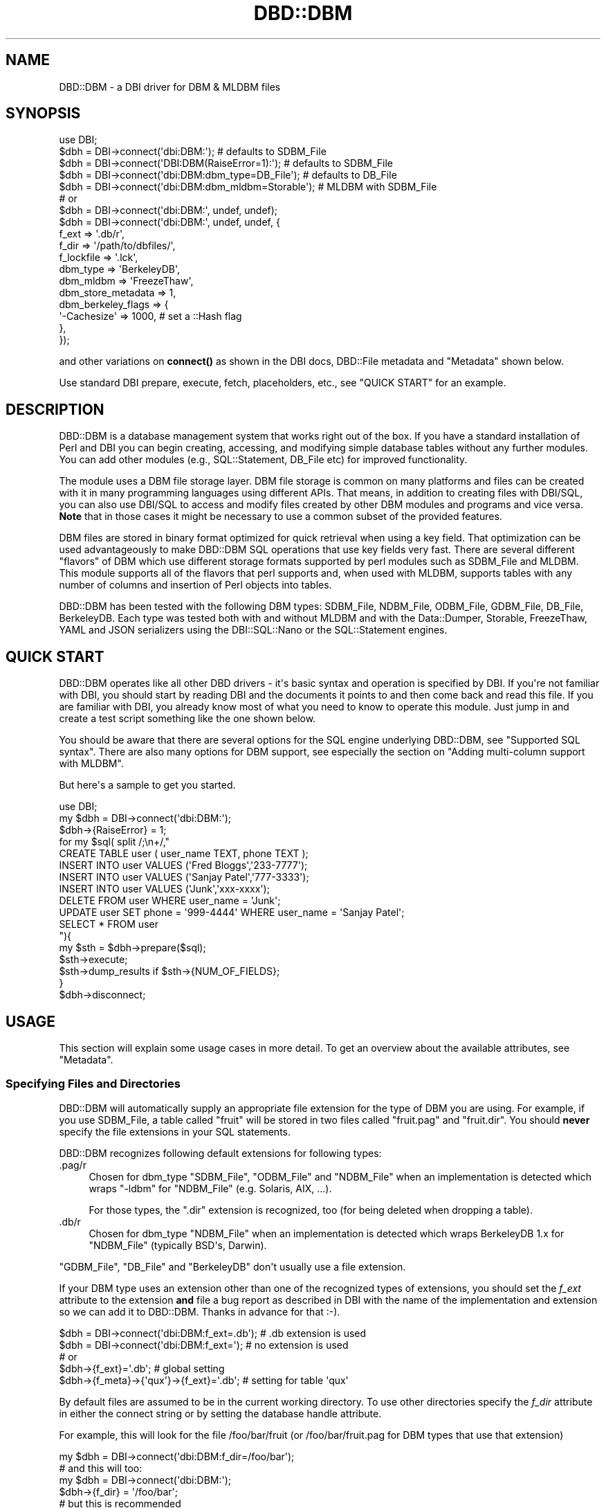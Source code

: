 .\" -*- mode: troff; coding: utf-8 -*-
.\" Automatically generated by Pod::Man v6.0.2 (Pod::Simple 3.45)
.\"
.\" Standard preamble:
.\" ========================================================================
.de Sp \" Vertical space (when we can't use .PP)
.if t .sp .5v
.if n .sp
..
.de Vb \" Begin verbatim text
.ft CW
.nf
.ne \\$1
..
.de Ve \" End verbatim text
.ft R
.fi
..
.\" \*(C` and \*(C' are quotes in nroff, nothing in troff, for use with C<>.
.ie n \{\
.    ds C` ""
.    ds C' ""
'br\}
.el\{\
.    ds C`
.    ds C'
'br\}
.\"
.\" Escape single quotes in literal strings from groff's Unicode transform.
.ie \n(.g .ds Aq \(aq
.el       .ds Aq '
.\"
.\" If the F register is >0, we'll generate index entries on stderr for
.\" titles (.TH), headers (.SH), subsections (.SS), items (.Ip), and index
.\" entries marked with X<> in POD.  Of course, you'll have to process the
.\" output yourself in some meaningful fashion.
.\"
.\" Avoid warning from groff about undefined register 'F'.
.de IX
..
.nr rF 0
.if \n(.g .if rF .nr rF 1
.if (\n(rF:(\n(.g==0)) \{\
.    if \nF \{\
.        de IX
.        tm Index:\\$1\t\\n%\t"\\$2"
..
.        if !\nF==2 \{\
.            nr % 0
.            nr F 2
.        \}
.    \}
.\}
.rr rF
.\"
.\" Required to disable full justification in groff 1.23.0.
.if n .ds AD l
.\" ========================================================================
.\"
.IX Title "DBD::DBM 3"
.TH DBD::DBM 3 2014-03-12 "perl v5.40.0" "User Contributed Perl Documentation"
.\" For nroff, turn off justification.  Always turn off hyphenation; it makes
.\" way too many mistakes in technical documents.
.if n .ad l
.nh
.SH NAME
DBD::DBM \- a DBI driver for DBM & MLDBM files
.SH SYNOPSIS
.IX Header "SYNOPSIS"
.Vb 5
\& use DBI;
\& $dbh = DBI\->connect(\*(Aqdbi:DBM:\*(Aq);                    # defaults to SDBM_File
\& $dbh = DBI\->connect(\*(AqDBI:DBM(RaiseError=1):\*(Aq);      # defaults to SDBM_File
\& $dbh = DBI\->connect(\*(Aqdbi:DBM:dbm_type=DB_File\*(Aq);    # defaults to DB_File
\& $dbh = DBI\->connect(\*(Aqdbi:DBM:dbm_mldbm=Storable\*(Aq);  # MLDBM with SDBM_File
\&
\& # or
\& $dbh = DBI\->connect(\*(Aqdbi:DBM:\*(Aq, undef, undef);
\& $dbh = DBI\->connect(\*(Aqdbi:DBM:\*(Aq, undef, undef, {
\&     f_ext              => \*(Aq.db/r\*(Aq,
\&     f_dir              => \*(Aq/path/to/dbfiles/\*(Aq,
\&     f_lockfile         => \*(Aq.lck\*(Aq,
\&     dbm_type           => \*(AqBerkeleyDB\*(Aq,
\&     dbm_mldbm          => \*(AqFreezeThaw\*(Aq,
\&     dbm_store_metadata => 1,
\&     dbm_berkeley_flags => {
\&         \*(Aq\-Cachesize\*(Aq => 1000, # set a ::Hash flag
\&     },
\& });
.Ve
.PP
and other variations on \fBconnect()\fR as shown in the DBI docs,
DBD::File metadata and "Metadata"
shown below.
.PP
Use standard DBI prepare, execute, fetch, placeholders, etc.,
see "QUICK START" for an example.
.SH DESCRIPTION
.IX Header "DESCRIPTION"
DBD::DBM is a database management system that works right out of the
box.  If you have a standard installation of Perl and DBI you can
begin creating, accessing, and modifying simple database tables
without any further modules.  You can add other modules (e.g.,
SQL::Statement, DB_File etc) for improved functionality.
.PP
The module uses a DBM file storage layer.  DBM file storage is common on
many platforms and files can be created with it in many programming
languages using different APIs. That means, in addition to creating
files with DBI/SQL, you can also use DBI/SQL to access and modify files
created by other DBM modules and programs and vice versa. \fBNote\fR that
in those cases it might be necessary to use a common subset of the
provided features.
.PP
DBM files are stored in binary format optimized for quick retrieval
when using a key field.  That optimization can be used advantageously
to make DBD::DBM SQL operations that use key fields very fast.  There
are several different "flavors" of DBM which use different storage
formats supported by perl modules such as SDBM_File and MLDBM.  This
module supports all of the flavors that perl supports and, when used
with MLDBM, supports tables with any number of columns and insertion
of Perl objects into tables.
.PP
DBD::DBM has been tested with the following DBM types: SDBM_File,
NDBM_File, ODBM_File, GDBM_File, DB_File, BerkeleyDB.  Each type was
tested both with and without MLDBM and with the Data::Dumper,
Storable, FreezeThaw, YAML and JSON serializers using the DBI::SQL::Nano
or the SQL::Statement engines.
.SH "QUICK START"
.IX Header "QUICK START"
DBD::DBM operates like all other DBD drivers \- it\*(Aqs basic syntax and
operation is specified by DBI.  If you\*(Aqre not familiar with DBI, you should
start by reading DBI and the documents it points to and then come back
and read this file.  If you are familiar with DBI, you already know most of
what you need to know to operate this module.  Just jump in and create a
test script something like the one shown below.
.PP
You should be aware that there are several options for the SQL engine
underlying DBD::DBM, see "Supported SQL syntax".  There are also many
options for DBM support, see especially the section on "Adding
multi\-column support with MLDBM".
.PP
But here\*(Aqs a sample to get you started.
.PP
.Vb 10
\& use DBI;
\& my $dbh = DBI\->connect(\*(Aqdbi:DBM:\*(Aq);
\& $dbh\->{RaiseError} = 1;
\& for my $sql( split /;\en+/,"
\&     CREATE TABLE user ( user_name TEXT, phone TEXT );
\&     INSERT INTO user VALUES (\*(AqFred Bloggs\*(Aq,\*(Aq233\-7777\*(Aq);
\&     INSERT INTO user VALUES (\*(AqSanjay Patel\*(Aq,\*(Aq777\-3333\*(Aq);
\&     INSERT INTO user VALUES (\*(AqJunk\*(Aq,\*(Aqxxx\-xxxx\*(Aq);
\&     DELETE FROM user WHERE user_name = \*(AqJunk\*(Aq;
\&     UPDATE user SET phone = \*(Aq999\-4444\*(Aq WHERE user_name = \*(AqSanjay Patel\*(Aq;
\&     SELECT * FROM user
\& "){
\&     my $sth = $dbh\->prepare($sql);
\&     $sth\->execute;
\&     $sth\->dump_results if $sth\->{NUM_OF_FIELDS};
\& }
\& $dbh\->disconnect;
.Ve
.SH USAGE
.IX Header "USAGE"
This section will explain some usage cases in more detail. To get an
overview about the available attributes, see "Metadata".
.SS "Specifying Files and Directories"
.IX Subsection "Specifying Files and Directories"
DBD::DBM will automatically supply an appropriate file extension for the
type of DBM you are using.  For example, if you use SDBM_File, a table
called "fruit" will be stored in two files called "fruit.pag" and
"fruit.dir".  You should \fBnever\fR specify the file extensions in your SQL
statements.
.PP
DBD::DBM recognizes following default extensions for following types:
.IP .pag/r 4
.IX Item ".pag/r"
Chosen for dbm_type \f(CW\*(C`SDBM_File\*(C'\fR, \f(CW\*(C`ODBM_File\*(C'\fR and \f(CW\*(C`NDBM_File\*(C'\fR
when an implementation is detected which wraps \f(CW\*(C`\-ldbm\*(C'\fR for
\&\f(CW\*(C`NDBM_File\*(C'\fR (e.g. Solaris, AIX, ...).
.Sp
For those types, the \f(CW\*(C`.dir\*(C'\fR extension is recognized, too (for being
deleted when dropping a table).
.IP .db/r 4
.IX Item ".db/r"
Chosen for dbm_type \f(CW\*(C`NDBM_File\*(C'\fR when an implementation is detected
which wraps BerkeleyDB 1.x for \f(CW\*(C`NDBM_File\*(C'\fR (typically BSD\*(Aqs, Darwin).
.PP
\&\f(CW\*(C`GDBM_File\*(C'\fR, \f(CW\*(C`DB_File\*(C'\fR and \f(CW\*(C`BerkeleyDB\*(C'\fR don\*(Aqt usually
use a file extension.
.PP
If your DBM type uses an extension other than one of the recognized
types of extensions, you should set the \fIf_ext\fR attribute to the
extension \fBand\fR file a bug report as described in DBI with the name
of the implementation and extension so we can add it to DBD::DBM.
Thanks in advance for that :\-).
.PP
.Vb 2
\&  $dbh = DBI\->connect(\*(Aqdbi:DBM:f_ext=.db\*(Aq);  # .db extension is used
\&  $dbh = DBI\->connect(\*(Aqdbi:DBM:f_ext=\*(Aq);     # no extension is used
\&
\&  # or
\&  $dbh\->{f_ext}=\*(Aq.db\*(Aq;                       # global setting
\&  $dbh\->{f_meta}\->{\*(Aqqux\*(Aq}\->{f_ext}=\*(Aq.db\*(Aq;    # setting for table \*(Aqqux\*(Aq
.Ve
.PP
By default files are assumed to be in the current working directory.
To use other directories specify the \fIf_dir\fR attribute in either the
connect string or by setting the database handle attribute.
.PP
For example, this will look for the file /foo/bar/fruit (or
/foo/bar/fruit.pag for DBM types that use that extension)
.PP
.Vb 6
\&  my $dbh = DBI\->connect(\*(Aqdbi:DBM:f_dir=/foo/bar\*(Aq);
\&  # and this will too:
\&  my $dbh = DBI\->connect(\*(Aqdbi:DBM:\*(Aq);
\&  $dbh\->{f_dir} = \*(Aq/foo/bar\*(Aq;
\&  # but this is recommended
\&  my $dbh = DBI\->connect(\*(Aqdbi:DBM:\*(Aq, undef, undef, { f_dir => \*(Aq/foo/bar\*(Aq } );
\&
\&  # now you can do
\&  my $ary = $dbh\->selectall_arrayref(q{ SELECT x FROM fruit });
.Ve
.PP
You can also use delimited identifiers to specify paths directly in SQL
statements.  This looks in the same place as the two examples above but
without setting \fIf_dir\fR:
.PP
.Vb 4
\&   my $dbh = DBI\->connect(\*(Aqdbi:DBM:\*(Aq);
\&   my $ary = $dbh\->selectall_arrayref(q{
\&       SELECT x FROM "/foo/bar/fruit"
\&   });
.Ve
.PP
You can also tell DBD::DBM to use a specified path for a specific table:
.PP
.Vb 1
\&  $dbh\->{dbm_tables}\->{f}\->{file} = q(/foo/bar/fruit);
.Ve
.PP
Please be aware that you cannot specify this during connection.
.PP
If you have SQL::Statement installed, you can use table aliases:
.PP
.Vb 4
\&   my $dbh = DBI\->connect(\*(Aqdbi:DBM:\*(Aq);
\&   my $ary = $dbh\->selectall_arrayref(q{
\&       SELECT f.x FROM "/foo/bar/fruit" AS f
\&   });
.Ve
.PP
See the "GOTCHAS AND WARNINGS" for using DROP on tables.
.SS "Table locking and \fBflock()\fP"
.IX Subsection "Table locking and flock()"
Table locking is accomplished using a lockfile which has the same
basename as the table\*(Aqs file but with the file extension \*(Aq.lck\*(Aq (or a
lockfile extension that you supply, see below).  This lock file is
created with the table during a CREATE and removed during a DROP.
Every time the table itself is opened, the lockfile is \fBflocked()\fR.  For
SELECT, this is a shared lock.  For all other operations, it is an
exclusive lock (except when you specify something different using the
\&\fIf_lock\fR attribute).
.PP
Since the locking depends on \fBflock()\fR, it only works on operating
systems that support \fBflock()\fR.  In cases where \fBflock()\fR is not
implemented, DBD::DBM will simply behave as if the \fBflock()\fR had
occurred although no actual locking will happen.  Read the
documentation for \fBflock()\fR for more information.
.PP
Even on those systems that do support \fBflock()\fR, locking is only
advisory \- as is always the case with \fBflock()\fR.  This means that if
another program tries to access the table file while DBD::DBM has the
table locked, that other program will *succeed* at opening unless
it is also using flock on the \*(Aq.lck\*(Aq file.  As a result DBD::DBM\*(Aqs
locking only really applies to other programs using DBD::DBM or other
program written to cooperate with DBD::DBM locking.
.SS "Specifying the DBM type"
.IX Subsection "Specifying the DBM type"
Each "flavor" of DBM stores its files in a different format and has
different capabilities and limitations. See AnyDBM_File for a
comparison of DBM types.
.PP
By default, DBD::DBM uses the \f(CW\*(C`SDBM_File\*(C'\fR type of storage since
\&\f(CW\*(C`SDBM_File\*(C'\fR comes with Perl itself. If you have other types of
DBM storage available, you can use any of them with DBD::DBM. It is
strongly recommended to use at least \f(CW\*(C`DB_File\*(C'\fR, because \f(CW\*(C`SDBM_File\*(C'\fR has quirks and limitations and \f(CW\*(C`ODBM_file\*(C'\fR, \f(CW\*(C`NDBM_File\*(C'\fR and \f(CW\*(C`GDBM_File\*(C'\fR are not always available.
.PP
You can specify the DBM type using the \fIdbm_type\fR attribute which can
be set in the connection string or with \f(CW\*(C`$dbh\->{dbm_type}\*(C'\fR and
\&\f(CW\*(C`$dbh\->{f_meta}\->{$table_name}\->{type}\*(C'\fR for per\-table settings in
cases where a single script is accessing more than one kind of DBM
file.
.PP
In the connection string, just set \f(CW\*(C`dbm_type=TYPENAME\*(C'\fR where
\&\f(CW\*(C`TYPENAME\*(C'\fR is any DBM type such as GDBM_File, DB_File, etc. Do \fInot\fR
use MLDBM as your \fIdbm_type\fR as that is set differently, see below.
.PP
.Vb 2
\& my $dbh=DBI\->connect(\*(Aqdbi:DBM:\*(Aq);                # uses the default SDBM_File
\& my $dbh=DBI\->connect(\*(Aqdbi:DBM:dbm_type=GDBM_File\*(Aq); # uses the GDBM_File
\&
\& # You can also use $dbh\->{dbm_type} to set the DBM type for the connection:
\& $dbh\->{dbm_type} = \*(AqDB_File\*(Aq;    # set the global DBM type
\& print $dbh\->{dbm_type};          # display the global DBM type
.Ve
.PP
If you have several tables in your script that use different DBM
types, you can use the \f(CW$dbh\fR\->{dbm_tables} hash to store different
settings for the various tables.  You can even use this to perform
joins on files that have completely different storage mechanisms.
.PP
.Vb 2
\& # sets global default of GDBM_File
\& my $dbh\->(\*(Aqdbi:DBM:type=GDBM_File\*(Aq);
\&
\& # overrides the global setting, but only for the tables called
\& # I<foo> and I<bar>
\& my $dbh\->{f_meta}\->{foo}\->{dbm_type} = \*(AqDB_File\*(Aq;
\& my $dbh\->{f_meta}\->{bar}\->{dbm_type} = \*(AqBerkeleyDB\*(Aq;
\&
\& # prints the dbm_type for the table "foo"
\& print $dbh\->{f_meta}\->{foo}\->{dbm_type};
.Ve
.PP
\&\fBNote\fR that you must change the \fIdbm_type\fR of a table before you access
it for first time.
.SS "Adding multi\-column support with MLDBM"
.IX Subsection "Adding multi-column support with MLDBM"
Most of the DBM types only support two columns and even if it would
support more, DBD::DBM would only use two. However a CPAN module
called MLDBM overcomes this limitation by allowing more than two
columns.  MLDBM does this by serializing the data \- basically it puts
a reference to an array into the second column. It can also put almost
any kind of Perl object or even \fBPerl coderefs\fR into columns.
.PP
If you want more than two columns, you \fBmust\fR install MLDBM. It\*(Aqs available
for many platforms and is easy to install.
.PP
MLDBM is by default distributed with three serializers \- Data::Dumper,
Storable, and FreezeThaw. Data::Dumper is the default and Storable is the
fastest. MLDBM can also make use of user\-defined serialization methods or
other serialization modules (e.g. YAML::MLDBM or
MLDBM::Serializer::JSON. You select the serializer using the
\&\fIdbm_mldbm\fR attribute.
.PP
Some examples:
.PP
.Vb 10
\& $dbh=DBI\->connect(\*(Aqdbi:DBM:dbm_mldbm=Storable\*(Aq);  # use MLDBM with Storable
\& $dbh=DBI\->connect(
\&    \*(Aqdbi:DBM:dbm_mldbm=MySerializer\*(Aq # use MLDBM with a user defined module
\& );
\& $dbh=DBI\->connect(\*(Aqdbi::dbm:\*(Aq, undef,
\&     undef, { dbm_mldbm => \*(AqYAML\*(Aq }); # use 3rd party serializer
\& $dbh\->{dbm_mldbm} = \*(AqYAML\*(Aq; # same as above
\& print $dbh\->{dbm_mldbm} # show the MLDBM serializer
\& $dbh\->{f_meta}\->{foo}\->{dbm_mldbm}=\*(AqData::Dumper\*(Aq;   # set Data::Dumper for table "foo"
\& print $dbh\->{f_meta}\->{foo}\->{mldbm}; # show serializer for table "foo"
.Ve
.PP
MLDBM works on top of other DBM modules so you can also set a DBM type
along with setting dbm_mldbm.  The examples above would default to using
SDBM_File with MLDBM.  If you wanted GDBM_File instead, here\*(Aqs how:
.PP
.Vb 5
\& # uses DB_File with MLDBM and Storable
\& $dbh = DBI\->connect(\*(Aqdbi:DBM:\*(Aq, undef, undef, {
\&     dbm_type  => \*(AqDB_File\*(Aq,
\&     dbm_mldbm => \*(AqStorable\*(Aq,
\& });
.Ve
.PP
SDBM_File, the default \fIdbm_type\fR is quite limited, so if you are going to
use MLDBM, you should probably use a different type, see AnyDBM_File.
.PP
See below for some "GOTCHAS AND WARNINGS" about MLDBM.
.SS "Support for Berkeley DB"
.IX Subsection "Support for Berkeley DB"
The Berkeley DB storage type is supported through two different Perl
modules \- DB_File (which supports only features in old versions of Berkeley
DB) and BerkeleyDB (which supports all versions).  DBD::DBM supports
specifying either "DB_File" or "BerkeleyDB" as a \fIdbm_type\fR, with or
without MLDBM support.
.PP
The "BerkeleyDB" dbm_type is experimental and it\*(Aqs interface is likely to
change.  It currently defaults to BerkeleyDB::Hash and does not currently
support ::Btree or ::Recno.
.PP
With BerkeleyDB, you can specify initialization flags by setting them in
your script like this:
.PP
.Vb 12
\& use BerkeleyDB;
\& my $env = new BerkeleyDB::Env \-Home => $dir;  # and/or other Env flags
\& $dbh = DBI\->connect(\*(Aqdbi:DBM:\*(Aq, undef, undef, {
\&     dbm_type  => \*(AqBerkeleyDB\*(Aq,
\&     dbm_mldbm => \*(AqStorable\*(Aq,
\&     dbm_berkeley_flags => {
\&         \*(AqDB_CREATE\*(Aq  => DB_CREATE,  # pass in constants
\&         \*(AqDB_RDONLY\*(Aq  => DB_RDONLY,  # pass in constants
\&         \*(Aq\-Cachesize\*(Aq => 1000,       # set a ::Hash flag
\&         \*(Aq\-Env\*(Aq       => $env,       # pass in an environment
\&     },
\& });
.Ve
.PP
Do \fInot\fR set the \-Flags or \-Filename flags as those are determined and
overwritten by the SQL (e.g. \-Flags => DB_RDONLY is set automatically
when you issue a SELECT statement).
.PP
Time has not permitted us to provide support in this release of DBD::DBM
for further Berkeley DB features such as transactions, concurrency,
locking, etc. We will be working on these in the future and would value
suggestions, patches, etc.
.PP
See DB_File and BerkeleyDB for further details.
.SS "Optimizing the use of key fields"
.IX Subsection "Optimizing the use of key fields"
Most "flavors" of DBM have only two physical columns (but can contain
multiple logical columns as explained above in
"Adding multi\-column support with MLDBM"). They work similarly to a
Perl hash with the first column serving as the key. Like a Perl hash, DBM
files permit you to do quick lookups by specifying the key and thus avoid
looping through all records (supported by DBI::SQL::Nano only). Also like
a Perl hash, the keys must be unique. It is impossible to create two
records with the same key.  To put this more simply and in SQL terms,
the key column functions as the \fIPRIMARY KEY\fR or UNIQUE INDEX.
.PP
In DBD::DBM, you can take advantage of the speed of keyed lookups by using
DBI::SQL::Nano and a WHERE clause with a single equal comparison on the key
field. For example, the following SQL statements are optimized for keyed
lookup:
.PP
.Vb 4
\& CREATE TABLE user ( user_name TEXT, phone TEXT);
\& INSERT INTO user VALUES (\*(AqFred Bloggs\*(Aq,\*(Aq233\-7777\*(Aq);
\& # ... many more inserts
\& SELECT phone FROM user WHERE user_name=\*(AqFred Bloggs\*(Aq;
.Ve
.PP
The "user_name" column is the key column since it is the first
column. The SELECT statement uses the key column in a single equal
comparison \- "user_name=\*(AqFred Bloggs\*(Aq" \- so the search will find it
very quickly without having to loop through all the names which were
inserted into the table.
.PP
In contrast, these searches on the same table are not optimized:
.PP
.Vb 2
\& 1. SELECT phone FROM user WHERE user_name < \*(AqFred\*(Aq;
\& 2. SELECT user_name FROM user WHERE phone = \*(Aq233\-7777\*(Aq;
.Ve
.PP
In #1, the operation uses a less\-than (<) comparison rather than an equals
comparison, so it will not be optimized for key searching.  In #2, the key
field "user_name" is not specified in the WHERE clause, and therefore the
search will need to loop through all rows to find the requested row(s).
.PP
\&\fBNote\fR that the underlying DBM storage needs to loop over all \fIkey/value\fR
pairs when the optimized fetch is used. SQL::Statement has a massively
improved where clause evaluation which costs around 15% of the evaluation
in DBI::SQL::Nano \- combined with the loop in the DBM storage the speed
improvement isn\*(Aqt so impressive.
.PP
Even if lookups are faster by around 50%, DBI::SQL::Nano and
SQL::Statement can benefit from the key field optimizations on
updating and deleting rows \- and here the improved where clause
evaluation of SQL::Statement might beat DBI::SQL::Nano every time the
where clause contains not only the key field (or more than one).
.SS "Supported SQL syntax"
.IX Subsection "Supported SQL syntax"
DBD::DBM uses a subset of SQL.  The robustness of that subset depends on
what other modules you have installed. Both options support basic SQL
operations including CREATE TABLE, DROP TABLE, INSERT, DELETE, UPDATE, and
SELECT.
.PP
\&\fBOption #1:\fR By default, this module inherits its SQL support from
DBI::SQL::Nano that comes with DBI.  Nano is, as its name implies, a *very*
small SQL engine.  Although limited in scope, it is faster than option #2
for some operations (especially single \fIprimary key\fR lookups). See
DBI::SQL::Nano for a description of the SQL it supports and comparisons
of it with option #2.
.PP
\&\fBOption #2:\fR If you install the pure Perl CPAN module SQL::Statement,
DBD::DBM will use it instead of Nano.  This adds support for table aliases,
functions, joins, and much more.  If you\*(Aqre going to use DBD::DBM
for anything other than very simple tables and queries, you should install
SQL::Statement.  You don\*(Aqt have to change DBD::DBM or your scripts in any
way, simply installing SQL::Statement will give you the more robust SQL
capabilities without breaking scripts written for DBI::SQL::Nano.  See
SQL::Statement for a description of the SQL it supports.
.PP
To find out which SQL module is working in a given script, you can use the
\&\fBdbm_versions()\fR method or, if you don\*(Aqt need the full output and version
numbers, just do this:
.PP
.Vb 1
\& print $dbh\->{sql_handler}, "\en";
.Ve
.PP
That will print out either "SQL::Statement" or "DBI::SQL::Nano".
.PP
Baring the section about optimized access to the DBM storage in mind,
comparing the benefits of both engines:
.PP
.Vb 6
\&  # DBI::SQL::Nano is faster
\&  $sth = $dbh\->prepare( "update foo set value=\*(Aqnew\*(Aq where key=15" );
\&  $sth\->execute();
\&  $sth = $dbh\->prepare( "delete from foo where key=27" );
\&  $sth\->execute();
\&  $sth = $dbh\->prepare( "select * from foo where key=\*(Aqabc\*(Aq" );
\&
\&  # SQL::Statement might faster (depending on DB size)
\&  $sth = $dbh\->prepare( "update foo set value=\*(Aqnew\*(Aq where key=?" );
\&  $sth\->execute(15);
\&  $sth = $dbh\->prepare( "update foo set value=? where key=15" );
\&  $sth\->execute(\*(Aqnew\*(Aq);
\&  $sth = $dbh\->prepare( "delete from foo where key=?" );
\&  $sth\->execute(27);
\&
\&  # SQL::Statement is faster
\&  $sth = $dbh\->prepare( "update foo set value=\*(Aqnew\*(Aq where value=\*(Aqold\*(Aq" );
\&  $sth\->execute();
\&  # must be expressed using "where key = 15 or key = 27 or key = 42 or key = \*(Aqabc\*(Aq"
\&  # in DBI::SQL::Nano
\&  $sth = $dbh\->prepare( "delete from foo where key in (15,27,42,\*(Aqabc\*(Aq)" );
\&  $sth\->execute();
\&  # must be expressed using "where key > 10 and key < 90" in DBI::SQL::Nano
\&  $sth = $dbh\->prepare( "select * from foo where key between (10,90)" );
\&  $sth\->execute();
\&
\&  # only SQL::Statement can handle
\&  $sth\->prepare( "select * from foo,bar where foo.name = bar.name" );
\&  $sth\->execute();
\&  $sth\->prepare( "insert into foo values ( 1, \*(Aqfoo\*(Aq ), ( 2, \*(Aqbar\*(Aq )" );
\&  $sth\->execute();
.Ve
.SS "Specifying Column Names"
.IX Subsection "Specifying Column Names"
DBM files don\*(Aqt have a standard way to store column names.   DBD::DBM gets
around this issue with a DBD::DBM specific way of storing the column names.
\&\fBIf you are working only with DBD::DBM and not using files created by or
accessed with other DBM programs, you can ignore this section.\fR
.PP
DBD::DBM stores column names as a row in the file with the key \fI_metadata
\&\e0\fR.  So this code
.PP
.Vb 3
\& my $dbh = DBI\->connect(\*(Aqdbi:DBM:\*(Aq);
\& $dbh\->do("CREATE TABLE baz (foo CHAR(10), bar INTEGER)");
\& $dbh\->do("INSERT INTO baz (foo,bar) VALUES (\*(Aqzippy\*(Aq,1)");
.Ve
.PP
Will create a file that has a structure something like this:
.PP
.Vb 2
\&  _metadata \e0 | <dbd_metadata><schema></schema><col_names>foo,bar</col_names></dbd_metadata>
\&  zippy        | 1
.Ve
.PP
The next time you access this table with DBD::DBM, it will treat the
\&\fI_metadata \e0\fR row as a header rather than as data and will pull the column
names from there.  However, if you access the file with something other
than DBD::DBM, the row will be treated as a regular data row.
.PP
If you do not want the column names stored as a data row in the table you
can set the \fIdbm_store_metadata\fR attribute to 0.
.PP
.Vb 1
\& my $dbh = DBI\->connect(\*(Aqdbi:DBM:\*(Aq, undef, undef, { dbm_store_metadata => 0 });
\&
\& # or
\& $dbh\->{dbm_store_metadata} = 0;
\&
\& # or for per\-table setting
\& $dbh\->{f_meta}\->{qux}\->{dbm_store_metadata} = 0;
.Ve
.PP
By default, DBD::DBM assumes that you have two columns named "k" and "v"
(short for "key" and "value").  So if you have \fIdbm_store_metadata\fR set to
1 and you want to use alternate column names, you need to specify the
column names like this:
.PP
.Vb 4
\& my $dbh = DBI\->connect(\*(Aqdbi:DBM:\*(Aq, undef, undef, {
\&     dbm_store_metadata => 0,
\&     dbm_cols => [ qw(foo bar) ],
\& });
\&
\& # or
\& $dbh\->{dbm_store_metadata} = 0;
\& $dbh\->{dbm_cols}           = \*(Aqfoo,bar\*(Aq;
\&
\& # or to set the column names on per\-table basis, do this:
\& # sets the column names only for table "qux"
\& $dbh\->{f_meta}\->{qux}\->{dbm_store_metadata} = 0;
\& $dbh\->{f_meta}\->{qux}\->{col_names}          = [qw(foo bar)];
.Ve
.PP
If you have a file that was created by another DBM program or created with
\&\fIdbm_store_metadata\fR set to zero and you want to convert it to using
DBD::DBM\*(Aqs column name storage, just use one of the methods above to name
the columns but *without* specifying \fIdbm_store_metadata\fR as zero.  You
only have to do that once \- thereafter you can get by without setting
either \fIdbm_store_metadata\fR or setting \fIdbm_cols\fR because the names will
be stored in the file.
.SH "DBI database handle attributes"
.IX Header "DBI database handle attributes"
.SS Metadata
.IX Subsection "Metadata"
\fIStatement handle ($sth) attributes and methods\fR
.IX Subsection "Statement handle ($sth) attributes and methods"
.PP
Most statement handle attributes such as NAME, NUM_OF_FIELDS, etc. are
available only after an execute.  The same is true of \f(CW$sth\fR\->rows which is
available after the execute but does \fInot\fR require a fetch.
.PP
\fIDriver handle ($dbh) attributes\fR
.IX Subsection "Driver handle ($dbh) attributes"
.PP
It is not supported anymore to use dbm\-attributes without the dbm_\-prefix.
Currently, if an DBD::DBM private attribute is accessed without an
underscore in it\*(Aqs name, dbm_ is prepended to that attribute and it\*(Aqs
processed further. If the resulting attribute name is invalid, an error is
thrown.
.PP
dbm_cols
.IX Subsection "dbm_cols"
.PP
Contains a comma separated list of column names or an array reference to
the column names.
.PP
dbm_type
.IX Subsection "dbm_type"
.PP
Contains the DBM storage type. Currently known supported type are
\&\f(CW\*(C`ODBM_File\*(C'\fR, \f(CW\*(C`NDBM_File\*(C'\fR, \f(CW\*(C`SDBM_File\*(C'\fR, \f(CW\*(C`GDBM_File\*(C'\fR,
\&\f(CW\*(C`DB_File\*(C'\fR and \f(CW\*(C`BerkeleyDB\*(C'\fR. It is not recommended to use one
of the first three types \- even if \f(CW\*(C`SDBM_File\*(C'\fR is the most commonly
available \fIdbm_type\fR.
.PP
dbm_mldbm
.IX Subsection "dbm_mldbm"
.PP
Contains the serializer for DBM storage (value column). Requires the
CPAN module MLDBM installed.  Currently known supported serializers
are:
.IP Data::Dumper 8
.IX Item "Data::Dumper"
Default serializer. Deployed with Perl core.
.IP Storable 8
.IX Item "Storable"
Faster serializer. Deployed with Perl core.
.IP FreezeThaw 8
.IX Item "FreezeThaw"
Pure Perl serializer, requires FreezeThaw to be installed.
.IP YAML 8
.IX Item "YAML"
Portable serializer (between languages but not architectures).
Requires YAML::MLDBM installation.
.IP JSON 8
.IX Item "JSON"
Portable, fast serializer (between languages but not architectures).
Requires MLDBM::Serializer::JSON installation.
.PP
dbm_store_metadata
.IX Subsection "dbm_store_metadata"
.PP
Boolean value which determines if the metadata in DBM is stored or not.
.PP
dbm_berkeley_flags
.IX Subsection "dbm_berkeley_flags"
.PP
Hash reference with additional flags for BerkeleyDB::Hash instantiation.
.PP
dbm_version
.IX Subsection "dbm_version"
.PP
Readonly attribute containing the version of DBD::DBM.
.PP
f_meta
.IX Subsection "f_meta"
.PP
In addition to the attributes DBD::File recognizes, DBD::DBM knows
about the (public) attributes \f(CW\*(C`col_names\*(C'\fR (\fBNote\fR not \fIdbm_cols\fR
here!), \f(CW\*(C`dbm_type\*(C'\fR, \f(CW\*(C`dbm_mldbm\*(C'\fR, \f(CW\*(C`dbm_store_metadata\*(C'\fR and
\&\f(CW\*(C`dbm_berkeley_flags\*(C'\fR.  As in DBD::File, there are undocumented,
internal attributes in DBD::DBM.  Be very careful when modifying
attributes you do not know; the consequence might a destroyed or
corrupted table.
.PP
dbm_tables
.IX Subsection "dbm_tables"
.PP
This attribute provides restricted access to the table meta data. See
f_meta and "f_meta" in DBD::File for attribute details.
.PP
dbm_tables is a tied hash providing the internal table names as keys
(accessing unknown tables might create an entry) and their meta
data as another tied hash. The table meta storage is obtained via
the \f(CW\*(C`get_table_meta\*(C'\fR method from the table implementation (see
DBD::File::Developers). Attribute setting and getting within the
table meta data is handled via the methods \f(CW\*(C`set_table_meta_attr\*(C'\fR and
\&\f(CW\*(C`get_table_meta_attr\*(C'\fR.
.PP
\fIFollowing attributes are no longer handled by DBD::DBM:\fR
.IX Subsection "Following attributes are no longer handled by DBD::DBM:"
.PP
dbm_ext
.IX Subsection "dbm_ext"
.PP
This attribute is silently mapped to DBD::File\*(Aqs attribute \fIf_ext\fR.
Later versions of DBI might show a depreciated warning when this attribute
is used and eventually it will be removed.
.PP
dbm_lockfile
.IX Subsection "dbm_lockfile"
.PP
This attribute is silently mapped to DBD::File\*(Aqs attribute \fIf_lockfile\fR.
Later versions of DBI might show a depreciated warning when this attribute
is used and eventually it will be removed.
.SH "DBI database handle methods"
.IX Header "DBI database handle methods"
.ie n .SS "The $dbh\->\fBdbm_versions()\fP method"
.el .SS "The \f(CW$dbh\fP\->\fBdbm_versions()\fP method"
.IX Subsection "The $dbh->dbm_versions() method"
The private method \fBdbm_versions()\fR returns a summary of what other modules
are being used at any given time.  DBD::DBM can work with or without many
other modules \- it can use either SQL::Statement or DBI::SQL::Nano as its
SQL engine, it can be run with DBI or DBI::PurePerl, it can use many kinds
of DBM modules, and many kinds of serializers when run with MLDBM.  The
\&\fBdbm_versions()\fR method reports all of that and more.
.PP
.Vb 2
\&  print $dbh\->dbm_versions;               # displays global settings
\&  print $dbh\->dbm_versions($table_name);  # displays per table settings
.Ve
.PP
An important thing to note about this method is that when it called
with no arguments, it displays the *global* settings.  If you override
these by setting per\-table attributes, these will \fInot\fR be shown
unless you specify a table name as an argument to the method call.
.SS "Storing Objects"
.IX Subsection "Storing Objects"
If you are using MLDBM, you can use DBD::DBM to take advantage of its
serializing abilities to serialize any Perl object that MLDBM can handle.
To store objects in columns, you should (but don\*(Aqt absolutely need to)
declare it as a column of type BLOB (the type is *currently* ignored by
the SQL engine, but it\*(Aqs good form).
.SH EXTENSIBILITY
.IX Header "EXTENSIBILITY"
.ie n .IP """SQL::Statement""" 8
.el .IP \f(CWSQL::Statement\fR 8
.IX Item "SQL::Statement"
Improved SQL engine compared to the built\-in DBI::SQL::Nano \- see
"Supported SQL syntax".
.ie n .IP """DB_File""" 8
.el .IP \f(CWDB_File\fR 8
.IX Item "DB_File"
Berkeley DB version 1. This database library is available on many
systems without additional installation and most systems are
supported.
.ie n .IP """GDBM_File""" 8
.el .IP \f(CWGDBM_File\fR 8
.IX Item "GDBM_File"
Simple dbm type (comparable to \f(CW\*(C`DB_File\*(C'\fR) under the GNU license.
Typically not available (or requires extra installation) on non\-GNU
operating systems.
.ie n .IP """BerkeleyDB""" 8
.el .IP \f(CWBerkeleyDB\fR 8
.IX Item "BerkeleyDB"
Berkeley DB version up to v4 (and maybe higher) \- requires additional
installation but is easier than GDBM_File on non\-GNU systems.
.Sp
db4 comes with a many tools which allow repairing and migrating
databases.  This is the \fBrecommended\fR dbm type for production use.
.ie n .IP """MLDBM""" 8
.el .IP \f(CWMLDBM\fR 8
.IX Item "MLDBM"
Serializer wrapper to support more than one column for the files.
Comes with serializers using \f(CW\*(C`Data::Dumper\*(C'\fR, \f(CW\*(C`FreezeThaw\*(C'\fR and
\&\f(CW\*(C`Storable\*(C'\fR.
.ie n .IP """YAML::MLDBM""" 8
.el .IP \f(CWYAML::MLDBM\fR 8
.IX Item "YAML::MLDBM"
Additional serializer for MLDBM. YAML is very portable between languages.
.ie n .IP """MLDBM::Serializer::JSON""" 8
.el .IP \f(CWMLDBM::Serializer::JSON\fR 8
.IX Item "MLDBM::Serializer::JSON"
Additional serializer for MLDBM. JSON is very portable between languages,
probably more than YAML.
.SH "GOTCHAS AND WARNINGS"
.IX Header "GOTCHAS AND WARNINGS"
Using the SQL DROP command will remove any file that has the name specified
in the command with either \*(Aq.pag\*(Aq and \*(Aq.dir\*(Aq, \*(Aq.db\*(Aq or your {f_ext} appended
to it.  So this be dangerous if you aren\*(Aqt sure what file it refers to:
.PP
.Vb 1
\& $dbh\->do(qq{DROP TABLE "/path/to/any/file"});
.Ve
.PP
Each DBM type has limitations.  SDBM_File, for example, can only store
values of less than 1,000 characters.  *You* as the script author must
ensure that you don\*(Aqt exceed those bounds.  If you try to insert a value
that is larger than DBM can store, the results will be unpredictable.
See the documentation for whatever DBM you are using for details.
.PP
Different DBM implementations return records in different orders.
That means that you \fIshould not\fR rely on the order of records unless
you use an ORDER BY statement.
.PP
DBM data files are platform\-specific.  To move them from one platform to
another, you\*(Aqll need to do something along the lines of dumping your data
to CSV on platform #1 and then dumping from CSV to DBM on platform #2.
DBD::AnyData and DBD::CSV can help with that.  There may also be DBM
conversion tools for your platforms which would probably be quicker.
.PP
When using MLDBM, there is a very powerful serializer \- it will allow
you to store Perl code or objects in database columns.  When these get
de\-serialized, they may be eval\*(Aqed \- in other words MLDBM (or actually
Data::Dumper when used by MLDBM) may take the values and try to
execute them in Perl.  Obviously, this can present dangers, so if you
do not know what is in a file, be careful before you access it with
MLDBM turned on!
.PP
See the entire section on "Table locking and \fBflock()\fR" for gotchas and
warnings about the use of \fBflock()\fR.
.SH "BUGS AND LIMITATIONS"
.IX Header "BUGS AND LIMITATIONS"
This module uses hash interfaces of two column file databases. While
none of supported SQL engines have support for indices, the following
statements really do the same (even if they mean something completely
different) for each dbm type which lacks \f(CW\*(C`EXISTS\*(C'\fR support:
.PP
.Vb 1
\&  $sth\->do( "insert into foo values (1, \*(Aqhello\*(Aq)" );
\&
\&  # this statement does ...
\&  $sth\->do( "update foo set v=\*(Aqworld\*(Aq where k=1" );
\&  # ... the same as this statement
\&  $sth\->do( "insert into foo values (1, \*(Aqworld\*(Aq)" );
.Ve
.PP
This is considered to be a bug and might change in a future release.
.PP
Known affected dbm types are \f(CW\*(C`ODBM_File\*(C'\fR and \f(CW\*(C`NDBM_File\*(C'\fR. We highly
recommended you use a more modern dbm type such as \f(CW\*(C`DB_File\*(C'\fR.
.SH "GETTING HELP, MAKING SUGGESTIONS, AND REPORTING BUGS"
.IX Header "GETTING HELP, MAKING SUGGESTIONS, AND REPORTING BUGS"
If you need help installing or using DBD::DBM, please write to the DBI
users mailing list at dbi\-users@perl.org or to the
comp.lang.perl.modules newsgroup on usenet.  I cannot always answer
every question quickly but there are many on the mailing list or in
the newsgroup who can.
.PP
DBD developers for DBD\*(Aqs which rely on DBD::File or DBD::DBM or use
one of them as an example are suggested to join the DBI developers
mailing list at dbi\-dev@perl.org and strongly encouraged to join our
IRC channel at <irc://irc.perl.org/dbi>.
.PP
If you have suggestions, ideas for improvements, or bugs to report, please
report a bug as described in DBI. Do not mail any of the authors directly,
you might not get an answer.
.PP
When reporting bugs, please send the output of \f(CW$dbh\fR\->dbm_versions($table)
for a table that exhibits the bug and as small a sample as you can make of
the code that produces the bug.  And of course, patches are welcome, too
:\-).
.PP
If you need enhancements quickly, you can get commercial support as
described at <http://dbi.perl.org/support/> or you can contact Jens Rehsack
at rehsack@cpan.org for commercial support in Germany.
.PP
Please don\*(Aqt bother Jochen Wiedmann or Jeff Zucker for support \- they
handed over further maintenance to H.Merijn Brand and Jens Rehsack.
.SH ACKNOWLEDGEMENTS
.IX Header "ACKNOWLEDGEMENTS"
Many, many thanks to Tim Bunce for prodding me to write this, and for
copious, wise, and patient suggestions all along the way. (Jeff Zucker)
.PP
I send my thanks and acknowledgements to H.Merijn Brand for his
initial refactoring of DBD::File and his strong and ongoing support of
SQL::Statement. Without him, the current progress would never have
been made.  And I have to name Martin J. Evans for each laugh (and
correction) of all those funny word creations I (as non\-native
speaker) made to the documentation. And \- of course \- I have to thank
all those unnamed contributors and testers from the Perl
community. (Jens Rehsack)
.SH "AUTHOR AND COPYRIGHT"
.IX Header "AUTHOR AND COPYRIGHT"
This module is written by Jeff Zucker < jzucker AT cpan.org >, who also
maintained it till 2007. After that, in 2010, Jens Rehsack & H.Merijn Brand
took over maintenance.
.PP
.Vb 2
\& Copyright (c) 2004 by Jeff Zucker, all rights reserved.
\& Copyright (c) 2010\-2013 by Jens Rehsack & H.Merijn Brand, all rights reserved.
.Ve
.PP
You may freely distribute and/or modify this module under the terms of
either the GNU General Public License (GPL) or the Artistic License, as
specified in the Perl README file.
.SH "SEE ALSO"
.IX Header "SEE ALSO"
DBI,
SQL::Statement, DBI::SQL::Nano,
AnyDBM_File, DB_File, BerkeleyDB,
MLDBM, YAML::MLDBM, MLDBM::Serializer::JSON

